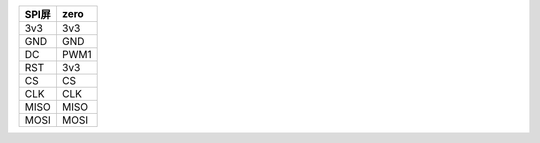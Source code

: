 .. table:: 

    +-----+----+
    |SPI屏|zero|
    +=====+====+
    |3v3  |3v3 |
    +-----+----+
    |GND  |GND |
    +-----+----+
    |DC   |PWM1|
    +-----+----+
    |RST  |3v3 |
    +-----+----+
    |CS   |CS  |
    +-----+----+
    |CLK  |CLK |
    +-----+----+
    |MISO |MISO|
    +-----+----+
    |MOSI |MOSI|
    +-----+----+

